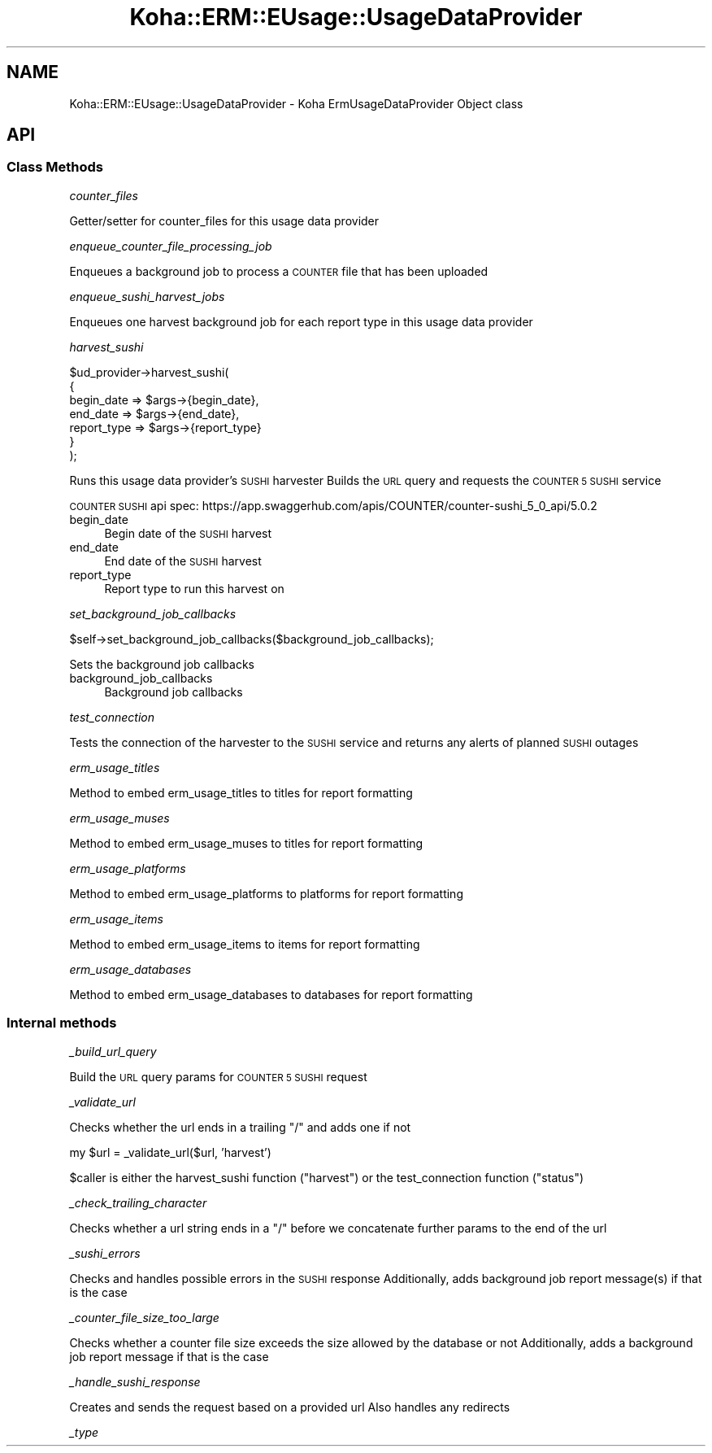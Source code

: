 .\" Automatically generated by Pod::Man 4.10 (Pod::Simple 3.35)
.\"
.\" Standard preamble:
.\" ========================================================================
.de Sp \" Vertical space (when we can't use .PP)
.if t .sp .5v
.if n .sp
..
.de Vb \" Begin verbatim text
.ft CW
.nf
.ne \\$1
..
.de Ve \" End verbatim text
.ft R
.fi
..
.\" Set up some character translations and predefined strings.  \*(-- will
.\" give an unbreakable dash, \*(PI will give pi, \*(L" will give a left
.\" double quote, and \*(R" will give a right double quote.  \*(C+ will
.\" give a nicer C++.  Capital omega is used to do unbreakable dashes and
.\" therefore won't be available.  \*(C` and \*(C' expand to `' in nroff,
.\" nothing in troff, for use with C<>.
.tr \(*W-
.ds C+ C\v'-.1v'\h'-1p'\s-2+\h'-1p'+\s0\v'.1v'\h'-1p'
.ie n \{\
.    ds -- \(*W-
.    ds PI pi
.    if (\n(.H=4u)&(1m=24u) .ds -- \(*W\h'-12u'\(*W\h'-12u'-\" diablo 10 pitch
.    if (\n(.H=4u)&(1m=20u) .ds -- \(*W\h'-12u'\(*W\h'-8u'-\"  diablo 12 pitch
.    ds L" ""
.    ds R" ""
.    ds C` ""
.    ds C' ""
'br\}
.el\{\
.    ds -- \|\(em\|
.    ds PI \(*p
.    ds L" ``
.    ds R" ''
.    ds C`
.    ds C'
'br\}
.\"
.\" Escape single quotes in literal strings from groff's Unicode transform.
.ie \n(.g .ds Aq \(aq
.el       .ds Aq '
.\"
.\" If the F register is >0, we'll generate index entries on stderr for
.\" titles (.TH), headers (.SH), subsections (.SS), items (.Ip), and index
.\" entries marked with X<> in POD.  Of course, you'll have to process the
.\" output yourself in some meaningful fashion.
.\"
.\" Avoid warning from groff about undefined register 'F'.
.de IX
..
.nr rF 0
.if \n(.g .if rF .nr rF 1
.if (\n(rF:(\n(.g==0)) \{\
.    if \nF \{\
.        de IX
.        tm Index:\\$1\t\\n%\t"\\$2"
..
.        if !\nF==2 \{\
.            nr % 0
.            nr F 2
.        \}
.    \}
.\}
.rr rF
.\" ========================================================================
.\"
.IX Title "Koha::ERM::EUsage::UsageDataProvider 3pm"
.TH Koha::ERM::EUsage::UsageDataProvider 3pm "2025-04-28" "perl v5.28.1" "User Contributed Perl Documentation"
.\" For nroff, turn off justification.  Always turn off hyphenation; it makes
.\" way too many mistakes in technical documents.
.if n .ad l
.nh
.SH "NAME"
Koha::ERM::EUsage::UsageDataProvider \- Koha ErmUsageDataProvider Object class
.SH "API"
.IX Header "API"
.SS "Class Methods"
.IX Subsection "Class Methods"
\fIcounter_files\fR
.IX Subsection "counter_files"
.PP
Getter/setter for counter_files for this usage data provider
.PP
\fIenqueue_counter_file_processing_job\fR
.IX Subsection "enqueue_counter_file_processing_job"
.PP
Enqueues a background job to process a \s-1COUNTER\s0 file that has been uploaded
.PP
\fIenqueue_sushi_harvest_jobs\fR
.IX Subsection "enqueue_sushi_harvest_jobs"
.PP
Enqueues one harvest background job for each report type in this usage data provider
.PP
\fIharvest_sushi\fR
.IX Subsection "harvest_sushi"
.PP
.Vb 7
\&    $ud_provider\->harvest_sushi(
\&        {
\&            begin_date  => $args\->{begin_date},
\&            end_date    => $args\->{end_date},
\&            report_type => $args\->{report_type}
\&        }
\&    );
.Ve
.PP
Runs this usage data provider's \s-1SUSHI\s0 harvester
Builds the \s-1URL\s0 query and requests the \s-1COUNTER 5 SUSHI\s0 service
.PP
\&\s-1COUNTER SUSHI\s0 api spec:
https://app.swaggerhub.com/apis/COUNTER/counter\-sushi_5_0_api/5.0.2
.IP "begin_date" 4
.IX Item "begin_date"
Begin date of the \s-1SUSHI\s0 harvest
.IP "end_date" 4
.IX Item "end_date"
End date of the \s-1SUSHI\s0 harvest
.IP "report_type" 4
.IX Item "report_type"
Report type to run this harvest on
.PP
\fIset_background_job_callbacks\fR
.IX Subsection "set_background_job_callbacks"
.PP
.Vb 1
\&    $self\->set_background_job_callbacks($background_job_callbacks);
.Ve
.PP
Sets the background job callbacks
.IP "background_job_callbacks" 4
.IX Item "background_job_callbacks"
Background job callbacks
.PP
\fItest_connection\fR
.IX Subsection "test_connection"
.PP
Tests the connection of the harvester to the \s-1SUSHI\s0 service and returns any alerts of planned \s-1SUSHI\s0 outages
.PP
\fIerm_usage_titles\fR
.IX Subsection "erm_usage_titles"
.PP
Method to embed erm_usage_titles to titles for report formatting
.PP
\fIerm_usage_muses\fR
.IX Subsection "erm_usage_muses"
.PP
Method to embed erm_usage_muses to titles for report formatting
.PP
\fIerm_usage_platforms\fR
.IX Subsection "erm_usage_platforms"
.PP
Method to embed erm_usage_platforms to platforms for report formatting
.PP
\fIerm_usage_items\fR
.IX Subsection "erm_usage_items"
.PP
Method to embed erm_usage_items to items for report formatting
.PP
\fIerm_usage_databases\fR
.IX Subsection "erm_usage_databases"
.PP
Method to embed erm_usage_databases to databases for report formatting
.SS "Internal methods"
.IX Subsection "Internal methods"
\fI_build_url_query\fR
.IX Subsection "_build_url_query"
.PP
Build the \s-1URL\s0 query params for \s-1COUNTER 5 SUSHI\s0 request
.PP
\fI_validate_url\fR
.IX Subsection "_validate_url"
.PP
Checks whether the url ends in a trailing \*(L"/\*(R" and adds one if not
.PP
my \f(CW$url\fR = _validate_url($url, 'harvest')
.PP
\&\f(CW$caller\fR is either the harvest_sushi function (\*(L"harvest\*(R") or the test_connection function (\*(L"status\*(R")
.PP
\fI_check_trailing_character\fR
.IX Subsection "_check_trailing_character"
.PP
Checks whether a url string ends in a \*(L"/\*(R" before we concatenate further params to the end of the url
.PP
\fI_sushi_errors\fR
.IX Subsection "_sushi_errors"
.PP
Checks and handles possible errors in the \s-1SUSHI\s0 response
Additionally, adds background job report message(s) if that is the case
.PP
\fI_counter_file_size_too_large\fR
.IX Subsection "_counter_file_size_too_large"
.PP
Checks whether a counter file size exceeds the size allowed by the database or not
Additionally, adds a background job report message if that is the case
.PP
\fI_handle_sushi_response\fR
.IX Subsection "_handle_sushi_response"
.PP
Creates and sends the request based on a provided url
Also handles any redirects
.PP
\fI_type\fR
.IX Subsection "_type"
